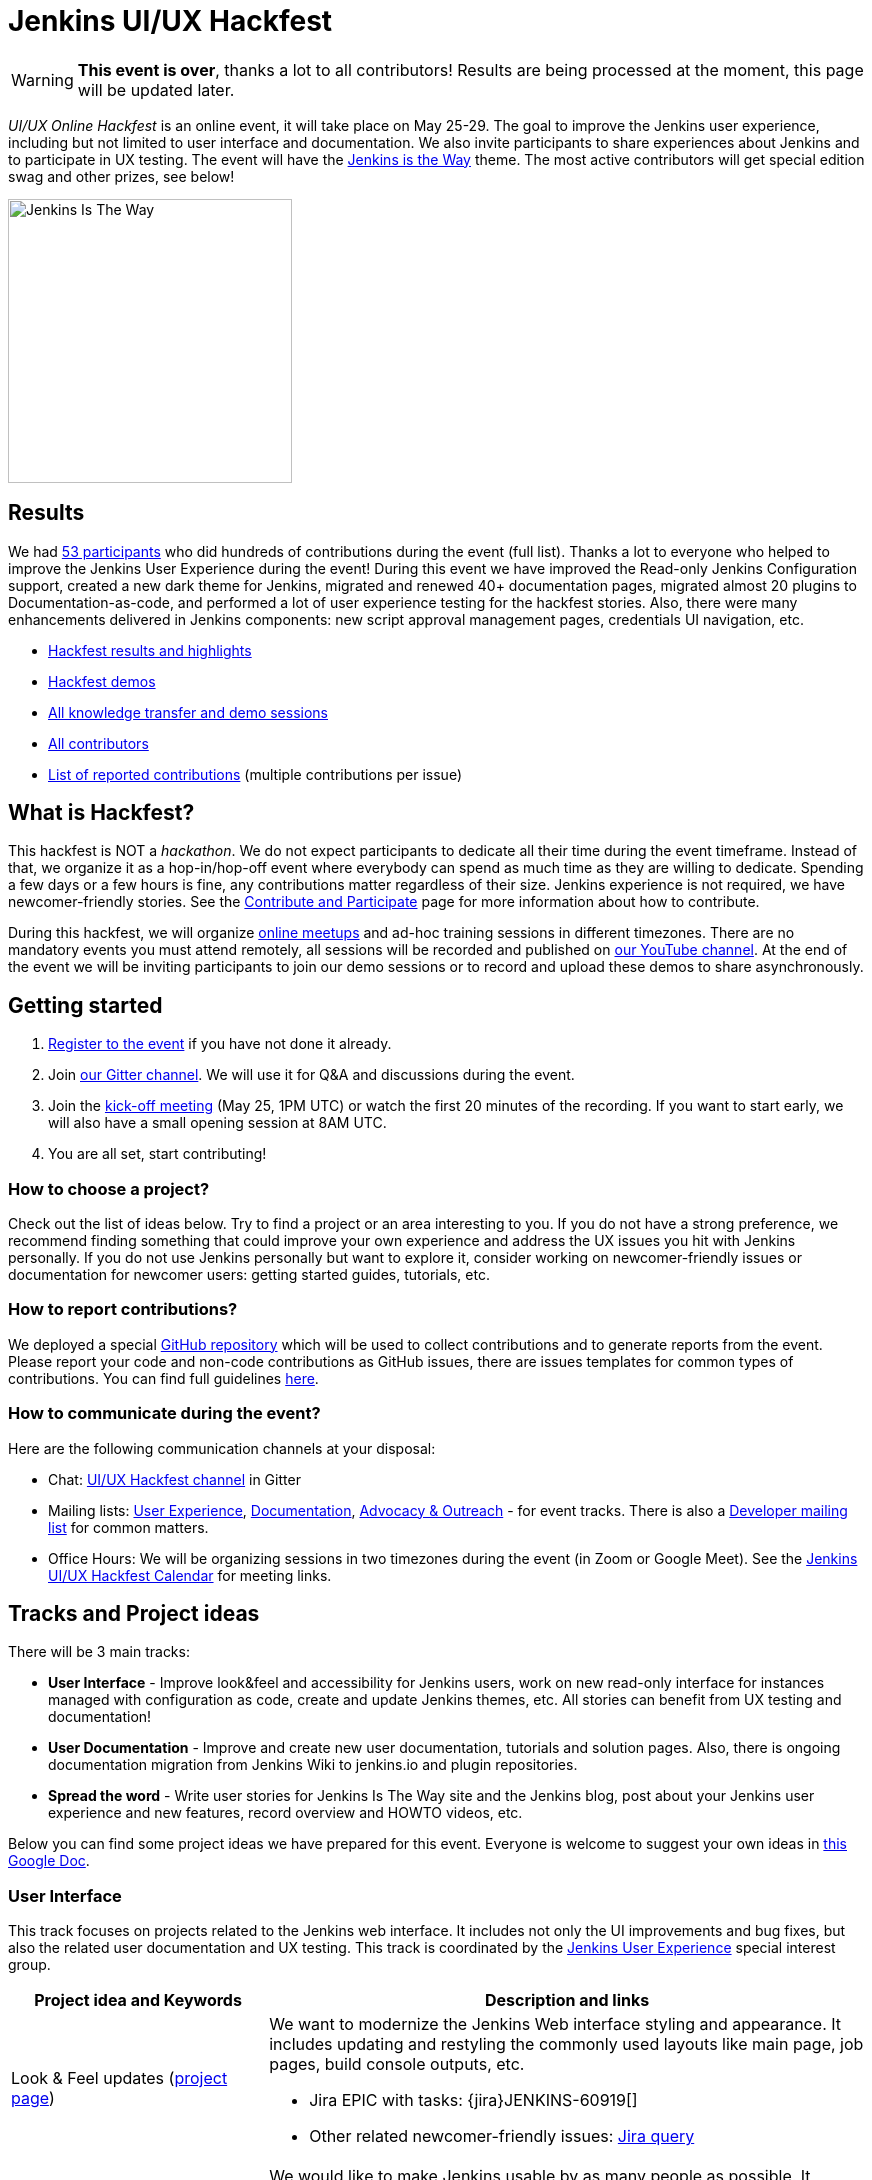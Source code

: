 = Jenkins UI/UX Hackfest

WARNING: **This event is over**, thanks a lot to all contributors!
Results are being processed at the moment, this page will be updated later.

_UI/UX Online Hackfest_ is an online event, it will take place on May 25-29.
The goal to improve the Jenkins user experience, including but not limited to user interface and documentation.
We also invite participants to share experiences about Jenkins and to participate in UX testing.
The event will have the link:/blog/2020/04/30/jenkins-is-the-way/[Jenkins is the Way] theme.
The most active contributors will get special edition swag and other prizes, see below!

image:images:ROOT:post-images/jenkins-is-the-way/jenkins-is-the-way.png[Jenkins Is The Way, role=center, float=right, height=284]

== Results

We had link:https://github.com/jenkinsci/ui-ux-hackfest-2020#contributors[53 participants] who did hundreds of contributions during the event (full list).
Thanks a lot to everyone who helped to improve the Jenkins User Experience during the event!
During this event we have improved the Read-only Jenkins Configuration support, created a new dark theme for Jenkins, migrated and renewed 40+ documentation pages, migrated almost 20 plugins to Documentation-as-code, and performed a lot of user experience testing for the hackfest stories.
Also, there were many enhancements delivered in Jenkins components: new script approval management pages, credentials UI navigation, etc.

* link:https://github.com/jenkinsci/ui-ux-hackfest-2020/tree/master/presentations/11-results[Hackfest results and highlights]
* link:https://github.com/jenkinsci/ui-ux-hackfest-2020/tree/master/presentations/09-demo-sessions[Hackfest demos]
* link:https://github.com/jenkinsci/ui-ux-hackfest-2020/tree/master/presentations[All knowledge transfer and demo sessions]
* link:https://github.com/jenkinsci/ui-ux-hackfest-2020#contributors[All contributors]
* link:https://github.com/jenkinsci/ui-ux-hackfest-2020/issues?q=is%3Aissue+-label%3Ainvalid+-label%3Achore+-label%3Aout-of-the-time-range[List of reported contributions] (multiple contributions per issue)

== What is Hackfest?

This hackfest is NOT a _hackathon_.
We do not expect participants to dedicate all their time during the event timeframe.
Instead of that, we organize it as a hop-in/hop-off event where everybody can spend as much time as they are willing to dedicate.
Spending a few days or a few hours is fine, any contributions matter regardless of their size.
Jenkins experience is not required, we have newcomer-friendly stories.
See the xref:community:ROOT:index.adoc[Contribute and Participate] page for more information about how to contribute.

During this hackfest, we will organize link:https://www.meetup.com/Jenkins-online-meetup/[online meetups] and ad-hoc training sessions in different timezones.
There are no mandatory events you must attend remotely, all sessions will be recorded and published on link:https://www.youtube.com/playlist?list=PLN7ajX_VdyaNll_Aw3M-NIQ042BV5teP9[our YouTube channel].
At the end of the event we will be inviting participants to join our demo sessions or to record and upload these demos to share asynchronously.

== Getting started

1. link:https://forms.gle/MrkASJagxNvdXBbdA[Register to the event] if you have not done it already.
2. Join link:https://app.gitter.im/#/room/#jenkinsci_hackfest:gitter.im[our Gitter channel].
   We will use it for Q&A and discussions during the event.
3. Join the link:https://www.meetup.com/Jenkins-online-meetup/events/270644129/[kick-off meeting] (May 25, 1PM UTC) or watch the first 20 minutes of the recording.
   If you want to start early, we will also have a small opening session at 8AM UTC.
4. You are all set, start contributing!

=== How to choose a project?

Check out the list of ideas below.
Try to find a project or an area interesting to you.
If you do not have a strong preference,
we recommend finding something that could improve your own experience and address the UX issues you hit with Jenkins personally.
If you do not use Jenkins personally but want to explore it,
consider working on newcomer-friendly issues or documentation for newcomer users:
getting started guides, tutorials, etc.

=== How to report contributions?

We deployed a special link:https://github.com/jenkinsci/ui-ux-hackfest-2020[GitHub repository] which will be used to collect contributions and to generate reports from the event.
Please report your code and non-code contributions as GitHub issues, there are issues templates for common types of contributions.
You can find full guidelines link:https://github.com/jenkinsci/ui-ux-hackfest-2020/blob/master/CONTRIBUTING.md#reporting-contributions[here].

=== How to communicate during the event?

Here are the following communication channels at your disposal:

* Chat: link:https://app.gitter.im/#/room/#jenkinsci_hackfest:gitter.im[UI/UX Hackfest channel] in Gitter
* Mailing lists:
  link:https://groups.google.com/d/forum/jenkinsci-ux[User Experience],
  link:https://groups.google.com/d/forum/jenkinsci-docs[Documentation],
  link:https://groups.google.com/d/forum/jenkins-advocacy-and-outreach-sig[Advocacy & Outreach] - for event tracks.
  There is also a link:https://groups.google.com/d/forum/jenkinsci-dev[Developer mailing list] for common matters.
* Office Hours: We will be organizing sessions in two timezones during the event (in Zoom or Google Meet). See the link:https://calendar.google.com/calendar/embed?src=0hc89b1nlp2ld35mtupb3o7cfs%40group.calendar.google.com&ctz=UTC&mode=week[Jenkins UI/UX Hackfest Calendar] for meeting links.

== Tracks and Project ideas

There will be 3 main tracks:

* **User Interface** - Improve look&feel and accessibility for Jenkins users,
 work on new read-only interface for instances managed with configuration as code,
 create and update Jenkins themes, etc.
 All stories can benefit from UX testing and documentation!
* **User Documentation** - Improve and create new user documentation, tutorials and solution pages.
 Also, there is ongoing documentation migration from Jenkins Wiki to jenkins.io and plugin repositories.
* **Spread the word** - Write user stories for Jenkins Is The Way site and the Jenkins blog,
  post about your Jenkins user experience and new features, record overview and HOWTO videos, etc.

Below you can find some project ideas we have prepared for this event.
Everyone is welcome to suggest your own ideas in link:https://docs.google.com/document/d/1Wve6fXV7mPkqtFn_gR9kfDWq-qOu6pPLYcDzKTjOHoI/edit#heading=h.tdh4x3qr19c2[this Google Doc].

=== User Interface

This track focuses on projects related to the Jenkins web interface.
It includes not only the UI improvements and bug fixes,
but also the related user documentation and UX testing.
This track is coordinated by the xref:sigs:ux:index.adoc[Jenkins User Experience] special interest group.

[frame="topbot",grid="all",options="header",cols="30%,70%"]
|=========================================================
|Project idea and Keywords | Description and links

| Look & Feel updates (xref:sigs:ux:index.adoc#project-ui-look-and-feel[project page])
a| We want to modernize the Jenkins Web interface styling and appearance.
  It includes updating and restyling the commonly used layouts like main page, job pages,
  build console outputs, etc.

* Jira EPIC with tasks: {jira}JENKINS-60919[]
* Other related newcomer-friendly issues: link:https://issues.jenkins.io/issues/?jql=labels%20in%20(ui%2C%20ux%2C%20ux-sig%2C%20frontend%2C%20user-experience)%20AND%20labels%20%3D%20newbie-friendly%20AND%20status%20in%20(Open%2C%20%22In%20Progress%22%2C%20Reopened)[Jira query]
  
| Web UI Accessibility (xref:sigs:ux:index.adoc#project-ui-accessibility[project page])
a| We would like to make Jenkins usable by as many people as possible.
  It includes multiple groups of users: people with disabilities, ones using mobile devices, or those with slow network connections.
  In general, all Jenkins users would benefit from better navigation and layouts.

* Contribute to {jira}JENKINS-62437[Change Jenkins configuration UI from tables to divs] and improve visualization on mobile devices.
** Due to the potentially breaking changes, crowd testing is needed!
** Submit patches to plugins which use table configuration layouts.
** xref:dev-docs:views:table-to-div-migration.adoc[HOWTO: Migrating layouts from tables to divs].
* Work on minor accessibility issues listed in {jira}JENKINS-62268[].

| {jep}224/README.adoc[System Read permission]
a| A read-only view of Jenkins configurations, jobs and agents is important to {plugin}configuration-as-code[Jenkins Configuration-as-Code] users.
  Soon we will release a new feature which extends support for read-only views
  (link:https://github.com/jenkins-infra/jenkins.io/pull/3279[announcement draft]).
  It is a great time to do crowd testing and to improve support for the feature in plugins.

* Try out the new feature for plugins, report the testing results, discovered issues and limitations.
* Add support for read-only mode to plugins (xref:dev-docs:views:read-only.adoc[guidelines]).
* Some stories: {jira}JENKINS-12548[] EPIC and a link:https://github.com/orgs/jenkinsci/projects/4[GitHub project] with more issues for grabs.

| UI Themes
a| Jenkins UI themes are widely used in Jenkins instances, and they contribute to better user experience.
  We invite users to improve the existing themes and to create new ones.
  xref:user-docs:managing:ui-themes.adoc[UI Themes Documentation].

* Create a new Dark theme for Jenkins ({jira}JENKINS-61480[])
* Blue Ocean Theme - apply Blue Ocean styling to the Jenkins UI
* Improve existing themes and adapt them to recent Jenkins versions (e.g. link:https://github.com/TobiX/jenkins-neo2-theme[Neo2 theme])
* Document managing themes in the {plugin}/simple-theme-plugin[Simple Theme Plugin] documentation.
  We will have a demo for it on Wednesday.
* Create a new microsite on github.io or jenkins.io with themes listing (aka "theme marketplace").

| Pipeline Visualization and embedded docs
a| We would like to improve the built-in Pipeline visualization in Jenkins.
   This is an **advanced** topic requiring some expertise in Jenkins development.
   Some ideas raised by contributors:

* Embeddable Pipeline Browser (maybe based on the Blue Ocean code)
* Add support for providing Pipeline examples within Jenkins
* {jira}JENKINS-56377[]: Improve performance of large Pipeline console outputs

| Credentials Management UX
a| {plugin}credentials[Credentials Plugin] User interface is often reported as overly complicated.
   It would be great to improve it and make it easier to use.

** Improve navigation within the credentials management panels
** Add "Calls for action" for common operations so that users could easily access common actions
** Remove the _Manage credentials_ button from the main page, move it to _Manage Jenkins_

| Developer tools for Jenkins Web UI
a| Development tools could help developers to create better user interfaces in Jenkins.
   There are some areas that could be addressed:

* Add new UI samples for plugin developers in the link:https://github.com/jenkinsci/ui-samples-plugin[UI Samples Plugin]
* Improve link:https://github.com/stapler/idea-stapler-plugin[IntelliJ IDEA plugin for Stapler] to simplify development of Web UI with the Stapler framework (link:https://github.com/stapler/idea-stapler-plugin/issues[open issues])
* **Advanced:** Create new link:https://github.com/jenkinsci/archetypes[archetypes] for JavaScript-based plugins

|=========================================================

=== User Documentation

We have several projects which are specifically related to user documentation.
It includes user and administrator guides, and also tutorials and installation guidelines
which are referenced from xref:user-docs:ROOT:index.adoc[this page].
This track is coordinated by the xref:sigs:docs:index.adoc[Documentation] special interest group.

xref:community:ROOT:document.adoc[Contributing to user documentation].

[frame="topbot",grid="all",options="header", cols="30%,70%"]
|=========================================================
|Project idea and Keywords | Description and links

| Improve User and Administrator Documentation
  (xref:sigs:docs:index.adoc#user-guide[project page])
a| Let's improve the documentation for Jenkins end users and administrators.
   Located xref:user-docs:ROOT:index.adoc[on the Jenkins website], it follows the Documentation-as-Code approach.
  We would like to extend this documentation and to also make it more accessible and discoverable.

* Review and renew the user documentation.
* Help to migrate docs from Jenkins Wiki to jenkins.io (link:https://github.com/jenkins-infra/jenkins.io/issues?q=is%3Aissue+is%3Aopen+label%3Adocumentation+label%3Awiki-migration[open issues]).
* Improve navigation: better menus and ToC, search support, etc.
* Improve documentation look&feel: CSS styles, rendering, etc.
* Test and improve documentation browsing on mobile devices

| Installation guidelines
a| If you are interested to do UX testing, Jenkins installation guidelines could be a great subject for you.
   Some guidelines were created long ago, and they could benefit from a refresh.

* Test xref:user-docs:installing-jenkins:index.adoc[installation guidelines] and xref:tutorials:ROOT:index.adoc[tutorials],
  submit patches and discovered issues.
* Renew the Windows installation guide for Jenkins weekly releases that use the new Windows installer.
  See link:/blog/2019/02/01/windows-installers/[this blogpost] for an overview of the new Windows Installer.
* **Advanced:** Rewrite the xref:user-docs:installing-jenkins:index.adoc#docker[Docker installation guide] to use the `jenkins/jenkins` image instead of the Blue Ocean images.

| Document Jenkins use-cases
  (xref:sigs:docs:index.adoc#solution-pages[project page])
a| Help us to improve documentation for real-world Jenkins use-cases!

* Review and refresh the existing xref:solutions:ROOT:index.adoc[solution pages]: add links to plugins and articles, extend the overview sections, improve the rendering. 
  See {jira}WEBSITE-742[] for the issue links.
* **Advanced:** Create new xref:solutions:ROOT:index.adoc[solution pages] for various use-cases (e.g. Documentation as code, Continuous Deployment, Static Analysis) or technologies (Git, Gitlab, Kubernetes, etc.).
* **Advanced:** Create new xref:tutorials:ROOT:index.adoc[Tutorials], e.g. how to use a Jenkins feature or how to implement a common automation use-case with Jenkins

| Improve Plugin Documentation
a| We are moving plugin documentation from Jenkins Wiki to Documentation as Code so that it is stored directly in plugin repositories.
   There are hundreds of plugins that need to be migrated.
   We invite contributors to help with migrating plugin pages and improving existing ones.
   xref:sigs:docs:index.adoc#plugin-documentation-on-github[More info].

* Migrate plugin documentation as documented in these link:/blog/2019/10/21/plugin-docs-on-github/[guidelines]).
  List of plugins for grabs can be found in the link:https://reports.jenkins.io/jenkins-plugin-migration.html[plugin migration progress report].
* Review and renew the existing plugin documentation,
  e.g. cleanup the agent terminology usage as suggested in the {jira}JENKINS-42816[] EPIC
* Work on other documentation issues reported to plugins and other components:
** All issues: link:https://issues.jenkins.io/issues/?jqllabels%20in%20(docs-sig%2C%20documentation)%20AND%20status%20in%20(Open%2C%20"In%20Progress"%2C%20Reopened)%20AND%20project%20%3D%20JENKINS%20and%20component%20!%3D%20core)[Jira], link:https://github.com/search?q=org%3Ajenkinsci+is%3Aissue+is%3Aopen+label%3Adocumentation[GitHub Issues] 
** Newcomer-friendly issues: link:https://issues.jenkins.io/issues/?jql=labels%20in%20(docs-sig%2C%20documentation)%20AND%20labels%20%3D%20newbie-friendly%20AND%20status%20in%20(Open%2C%20%22In%20Progress%22%2C%20Reopened)[Jira],
  link:https://github.com/search?q=org%3Ajenkinsci+is%3Aissue+is%3Aopen+label%3A%22good+first+issue%22+label%3Adocumentation&type=Issues[GitHub Issues]

|=========================================================

=== Spread the Word

Contributing to a project is not just about submitting code.
We invite you to help us to contribute by sharing experiences and creating new content about Jenkins.
Such information is essential to Jenkins users when they search for solutions.
Below you can find some ideas about how you could contribute:

* Write user stories for link:https://stories.jenkins.io/[Jenkins Is The Way] site!
* Write case studies and feature overviews for the link:/blog[Jenkins blog] and other resources.
* Tweet/post about your Jenkins user experience and new features, use the `#jenkinsIsTheWay` hashtag.
* Record videos and publish them on YouTube or other services, use the `#jenkinsIsTheWay` label there.
* Create new demos for Jenkins features.
* Present UX-related stories at our online meetups.

This track is coordinated by the xref:sigs:advocacy-and-outreach:index.adoc[Jenkins Advocacy & Outreach] special interest group.

== Online events

We have organized multiple online sessions during the hackfest to
share experiences and do knowledge transfers.
All these sessions have been recorded and published on link:https://www.youtube.com/playlist?list=PLN7ajX_VdyaNll_Aw3M-NIQ042BV5teP9[our YouTube channel].
You can find materrials from all these sessions link:https://github.com/jenkinsci/ui-ux-hackfest-2020/tree/master/presentations[here].

* May 25, 08:00-09:00 AM UTC - 
  Small Early Bird opening session
  (link:https://docs.google.com/presentation/d/1W0955Bps2MFki1qKX6ewCClV2a0tAgw3RJ1abZUag3Q/edit?usp=sharing[slides],
   link:https://www.youtube.com/watch?v=rsC6fqZmRFg[recording])
* May 25, 01:00-02:30 PM UTC -
  **_Hackfest kick-off_**
  (link:https://www.meetup.com/Jenkins-online-meetup/events/270644129/[details])
* May 25, 03:00-04:00 PM UTC -
  _Beautify the UI of Jenkins reporter plugins_ by link:/blog/authors/uhafner/[Ullrich Hafner]
  (link:https://www.meetup.com/Jenkins-online-meetup/events/270767392/[details])
* May 25, 04:00-04:30 PM UTC -
  _Jenkins is The Way program overview_ by link:/blog/authors/alyssat/[Alyssa Tong]
  (link:https://www.meetup.com/Jenkins-online-meetup/events/270767571/[details])
* May 26, 10:00-10:45 AM UTC -
  _Migrating plugins to Documentation-as-Code_ by link:/blog/authors/oleg_nenashev/[Oleg Nenashev]
  (link:https://www.meetup.com/Jenkins-online-meetup/events/270775512[details])
* May 26, 13:00-14:00 PM UTC -
  _System Read Permission: Demo and contributing_ by link:/blog/authors/timja/[Tim Jacomb]
  (link:https://www.meetup.com/Jenkins-online-meetup/events/270775558/[details])
* May 26, 15:00-16:00 PM UTC -
  _Migrating documentation to jenkins.io_ by link:/blog/authors/markewaite/[Mark Waite]
  (link:https://www.meetup.com/Jenkins-online-meetup/events/270776103[details])
* May 27, 04:00-05:00 PM UTC -
  _UX SIG meeting: mid-term hackfest updates and demos_
  (xref:sigs:ux:index.adoc#meetings[meeting links])
* May 27, 10:00-11:00 AM UTC -
  _Using and developing Jenkins themes + new dark theme project_
  by link:https://github.com/TobiX/[Tobias Gruetzmacher], link:/blog/authors/oleg_nenashev/[Oleg Nenashev], and link:/blog/authors/timja/[Tim Jacomb]
  (link:https://www.meetup.com/Jenkins-online-meetup/events/270881117/[details])
* May 29, 11:00-12:00 AM UTC -
  _Demo: GitHub Checks API Plugin prototype_
  by link:/blog/authors/xiongkezhi/[Kezhi Xiong]
  (link:https://www.meetup.com/Jenkins-online-meetup/events/270931234/[details])
* May 29, 03:00-05:00 PM UTC -
  _Demo Sessions by hackfest participants_
  (link:https://www.meetup.com/Jenkins-online-meetup/events/270932348/[details])
* Jun 01, 11:00-12:00 AM UTC -
  _Demo: Custom Jenkins Distribution build service_
  by link:/blog/authors/sladyn98/[Sladyn Nunes]
  (link:https://www.meetup.com/Jenkins-online-meetup/events/270974407/[details])
* Jun 01, 02:00-03:00 PM UTC -
  _Hackfest results_
  by link:/blog/authors/oleg_nenashev/[Oleg Nenashev] and link:/blog/authors/markewaite/[Mark Waite]
  (link:https://www.meetup.com/Jenkins-online-meetup/events/270934525/[details])

More links:

* link:https://calendar.google.com/calendar/embed?src=0hc89b1nlp2ld35mtupb3o7cfs%40group.calendar.google.com&ctz=UTC&mode=week[Jenkins UI/UX Hackfest Calendar].
  (link:https://calendar.google.com/calendar/ical/0hc89b1nlp2ld35mtupb3o7cfs%40group.calendar.google.com/public/basic.ics[iCal format])
* link:/event-calendar/[Jenkins event calendar] - full list of events in the Jenkins project.

== Swag and Prizes

Thanks to our sponsors (link:https://www.cloudbees.com/[CloudBees, Inc.] and link:https://cd.foundation/[Continuous Delivery Foundation]),
we are happy to offer swag to active contributors!

* **50** most-active contributors will get an exclusive "Jenkins Is The Way" T-shirt and stickers
* Active contributors will get Jenkins stickers and socks
* We are working on special prizes for top contributors, to be announced later

image:images:ROOT:post-images/jenkins-is-the-way/jenkins-is-the-way-t-shirt.png[Jenkins Is The Way T-shirt, role=center, height=229]
image:images:ROOT:post-images/jenkins-is-the-way/hackfest-swag-socks.png[Jenkins Socks, role=center, height=229]
image:images:ROOT:post-images/jenkins-is-the-way/hackfest-swag-sticker.png[Jenkins Stickers, role=center, height=229]

== Frequently Asked Questions

See link:/events/online-hackfest/2020-uiux/faq[here].

== Code of Conduct

We want to make this event a great experience for everyone, please be nice to all participants!
All event participants must follow this the xref:project:ROOT:conduct.adoc[Jenkins Code of Conduct],
Unacceptable behavior will make trespassers ineligible to get swag and prizes,
and it may lead to other actions defined in the Code of Conduct.

== Acknowledgements

We thank all contributors who participate in this event as committers!
We especially thank all reviewers, organizers and those who participated in the initial program reviews and provided invaluable feedback.
In particular, we thank xref:sigs:ux:index.adoc[User Experience], xref:sigs:docs:index.adoc[Documentation] and xref:sigs:advocacy-and-outreach:index.adoc[Advocacy and Outreach] SIG members who heavily contributed to this event.

We also thank sponsors of the event who make the swag and prizes possible:
link:https://www.cloudbees.com/[CloudBees, Inc.] and 
link:https://cd.foundation/[Continuous Delivery Foundation (CDF)].
In addition to swag, CloudBees donates working time for event hosts and reviewers.
CDF also sponsors our link:/events/online-meetup[online meetup platform] which we will be using for the event.

image:images:ROOT:sponsors/cloudbees.png[CloudBees, link="https://cloudbees.com/"]
image:images:ROOT:sponsors/cdf.png[Continuous Delivery Foundation, link="https://cd.foundation/"].
